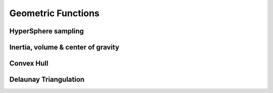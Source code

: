 *******************
Geometric Functions
*******************

HyperSphere sampling
====================

Inertia, volume & center of gravity
===================================

Convex Hull
====================

Delaunay Triangulation
======================
